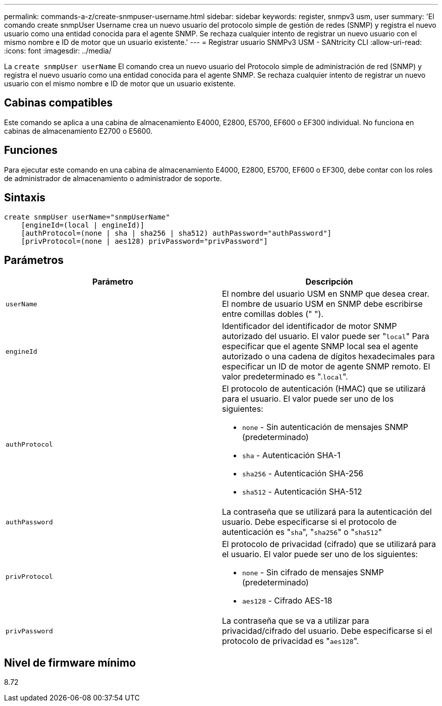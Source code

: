 ---
permalink: commands-a-z/create-snmpuser-username.html 
sidebar: sidebar 
keywords: register, snmpv3 usm, user 
summary: 'El comando create snmpUser Username crea un nuevo usuario del protocolo simple de gestión de redes (SNMP) y registra el nuevo usuario como una entidad conocida para el agente SNMP. Se rechaza cualquier intento de registrar un nuevo usuario con el mismo nombre e ID de motor que un usuario existente.' 
---
= Registrar usuario SNMPv3 USM - SANtricity CLI
:allow-uri-read: 
:icons: font
:imagesdir: ../media/


[role="lead"]
La `create snmpUser userName` El comando crea un nuevo usuario del Protocolo simple de administración de red (SNMP) y registra el nuevo usuario como una entidad conocida para el agente SNMP. Se rechaza cualquier intento de registrar un nuevo usuario con el mismo nombre e ID de motor que un usuario existente.



== Cabinas compatibles

Este comando se aplica a una cabina de almacenamiento E4000, E2800, E5700, EF600 o EF300 individual. No funciona en cabinas de almacenamiento E2700 o E5600.



== Funciones

Para ejecutar este comando en una cabina de almacenamiento E4000, E2800, E5700, EF600 o EF300, debe contar con los roles de administrador de almacenamiento o administrador de soporte.



== Sintaxis

[source, cli]
----
create snmpUser userName="snmpUserName"
    [engineId=(local | engineId)]
    [authProtocol=(none | sha | sha256 | sha512) authPassword="authPassword"]
    [privProtocol=(none | aes128) privPassword="privPassword"]
----


== Parámetros

|===
| Parámetro | Descripción 


 a| 
`userName`
 a| 
El nombre del usuario USM en SNMP que desea crear. El nombre de usuario USM en SNMP debe escribirse entre comillas dobles (" ").



 a| 
`engineId`
 a| 
Identificador del identificador de motor SNMP autorizado del usuario. El valor puede ser "[.code]``local``" Para especificar que el agente SNMP local sea el agente autorizado o una cadena de dígitos hexadecimales para especificar un ID de motor de agente SNMP remoto. El valor predeterminado es ".[.code]``local``".



 a| 
`authProtocol`
 a| 
El protocolo de autenticación (HMAC) que se utilizará para el usuario. El valor puede ser uno de los siguientes:

* `none` - Sin autenticación de mensajes SNMP (predeterminado)
* `sha` - Autenticación SHA-1
* `sha256` - Autenticación SHA-256
* `sha512` - Autenticación SHA-512




 a| 
`authPassword`
 a| 
La contraseña que se utilizará para la autenticación del usuario. Debe especificarse si el protocolo de autenticación es "[.code]``sha``", "[.code]``sha256``" o "[.code]``sha512``"



 a| 
`privProtocol`
 a| 
El protocolo de privacidad (cifrado) que se utilizará para el usuario. El valor puede ser uno de los siguientes:

* `none` - Sin cifrado de mensajes SNMP (predeterminado)
* `aes128` - Cifrado AES-18




 a| 
`privPassword`
 a| 
La contraseña que se va a utilizar para privacidad/cifrado del usuario. Debe especificarse si el protocolo de privacidad es "[.code]``aes128``".

|===


== Nivel de firmware mínimo

8.72
